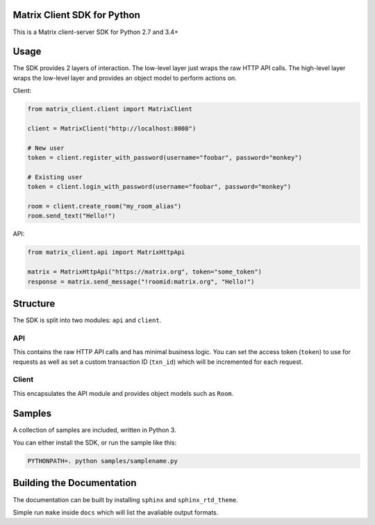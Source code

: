 Matrix Client SDK for Python
============================

.. image:: https://img.shields.io/pypi/v/matrix-client.svg?maxAge=2592000
  :target: https://pypi.python.org/pypi/matrix-client
  :alt: Latest Version
.. image:: https://travis-ci.org/matrix-org/matrix-python-sdk.svg?branch=master
    :target: https://travis-ci.org/matrix-org/matrix-python-sdk
    :alt: Travis-CI Results

This is a Matrix client-server SDK for Python 2.7 and 3.4+

Usage
=====
The SDK provides 2 layers of interaction. The low-level layer just wraps the
raw HTTP API calls. The high-level layer wraps the low-level layer and provides
an object model to perform actions on.

Client:

.. code:: python

    from matrix_client.client import MatrixClient

    client = MatrixClient("http://localhost:8008")

    # New user
    token = client.register_with_password(username="foobar", password="monkey")

    # Existing user
    token = client.login_with_password(username="foobar", password="monkey")

    room = client.create_room("my_room_alias")
    room.send_text("Hello!")


API:

.. code:: python

    from matrix_client.api import MatrixHttpApi

    matrix = MatrixHttpApi("https://matrix.org", token="some_token")
    response = matrix.send_message("!roomid:matrix.org", "Hello!")


Structure
=========
The SDK is split into two modules: ``api`` and ``client``.

API
---
This contains the raw HTTP API calls and has minimal business logic. You can
set the access token (``token``) to use for requests as well as set a custom
transaction ID (``txn_id``) which will be incremented for each request.

Client
------
This encapsulates the API module and provides object models such as ``Room``.

Samples
=======
A collection of samples are included, written in Python 3.

You can either install the SDK, or run the sample like this:

.. code:: shell

    PYTHONPATH=. python samples/samplename.py

Building the Documentation
==========================

The documentation can be built by installing ``sphinx`` and ``sphinx_rtd_theme``.

Simple run ``make`` inside ``docs`` which will list the avaliable output formats.
